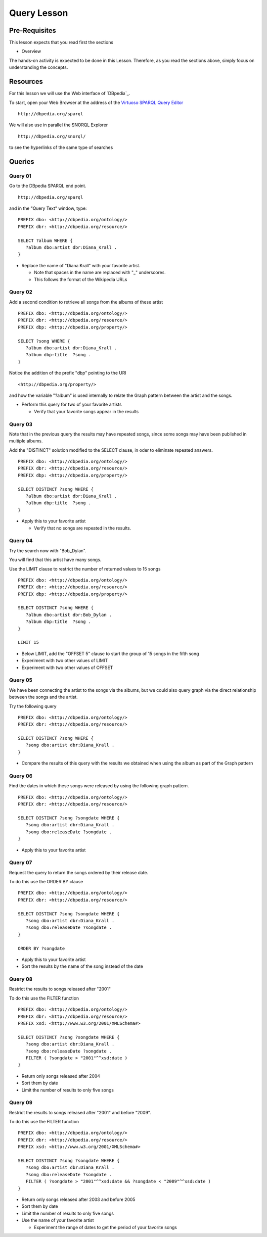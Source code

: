 Query Lesson
=============

Pre-Requisites
--------------

This lesson expects that you read first the sections

* Overview

The hands-on activity is expected to be done in this Lesson. Therefore, as you
read the sections above, simply focus on understanding the concepts.

Resources
---------

For this lesson we will use the Web interface of `DBpedia`_.

To start, open your Web Browser at the address of the `Virtuoso SPARQL Query Editor`_

::

        http://dbpedia.org/sparql

We will also use in parallel the SNORQL Explorer

::

        http://dbpedia.org/snorql/

to see the hyperlinks of the same type of searches


Queries
-------

Query 01
~~~~~~~~

Go to the DBpedia SPARQL end point.

::

        http://dbpedia.org/sparql

and in the "Query Text" window, type:

::

  PREFIX dbo: <http://dbpedia.org/ontology/>
  PREFIX dbr: <http://dbpedia.org/resource/>

  SELECT ?album WHERE {
     ?album dbo:artist dbr:Diana_Krall .
  }


* Replace the name of "Diana Krall" with your favorite artist.

  * Note that spaces in the name are replaced with "_" underscores.
  * This follows the format of the Wikipedia URLs


Query 02
~~~~~~~~

Add a second condition to retrieve all songs from the albums of these artist

::

  PREFIX dbo: <http://dbpedia.org/ontology/>
  PREFIX dbr: <http://dbpedia.org/resource/>
  PREFIX dbp: <http://dbpedia.org/property/>

  SELECT ?song WHERE {
     ?album dbo:artist dbr:Diana_Krall .
     ?album dbp:title  ?song .
  }


Notice the addition of the prefix "dbp" pointing to the URI

::

    <http://dbpedia.org/property/>

and how the variable "?album" is used internally to relate the Graph pattern
between the artist and the songs.

* Perform this query for two of your favorite artists

  * Verify that your favorite songs appear in the results


Query 03
~~~~~~~~

Note that in the previous query the results may have repeated songs, since some
songs may have been published in multiple albums.

Add the "DISTINCT" solution modified to the SELECT clause, in oder to eliminate
repeated answers.

::

  PREFIX dbo: <http://dbpedia.org/ontology/>
  PREFIX dbr: <http://dbpedia.org/resource/>
  PREFIX dbp: <http://dbpedia.org/property/>

  SELECT DISTINCT ?song WHERE {
     ?album dbo:artist dbr:Diana_Krall .
     ?album dbp:title  ?song .
  }


* Apply this to your favorite artist

  * Verify that no songs are repeated in the results.


Query 04
~~~~~~~~

Try the search now with "Bob_Dylan".

You will find that this artist have many songs.

Use the LIMIT clause to restrict the number of returned values to 15 songs

::

  PREFIX dbo: <http://dbpedia.org/ontology/>
  PREFIX dbr: <http://dbpedia.org/resource/>
  PREFIX dbp: <http://dbpedia.org/property/>

  SELECT DISTINCT ?song WHERE {
     ?album dbo:artist dbr:Bob_Dylan .
     ?album dbp:title  ?song .
  }

  LIMIT 15


* Below LIMIT, add the "OFFSET 5" clause to start the group of 15 songs in the fifth song
* Experiment with two other values of LIMIT
* Experiment with two other values of OFFSET


Query 05
~~~~~~~~

We have been connecting the artist to the songs via the albums, but we could
also query graph via the direct relationship between the songs and the artist.

Try the following query

::

  PREFIX dbo: <http://dbpedia.org/ontology/>
  PREFIX dbr: <http://dbpedia.org/resource/>

  SELECT DISTINCT ?song WHERE {
     ?song dbo:artist dbr:Diana_Krall .
  }

* Compare the results of this query with the results we obtained when using the album as part of the Graph pattern


Query 06
~~~~~~~~

Find the dates in which these songs were released by using the following graph pattern.

::

  PREFIX dbo: <http://dbpedia.org/ontology/>
  PREFIX dbr: <http://dbpedia.org/resource/>

  SELECT DISTINCT ?song ?songdate WHERE {
     ?song dbo:artist dbr:Diana_Krall .
     ?song dbo:releaseDate ?songdate .
  }

* Apply this to your favorite artist

Query 07
~~~~~~~~

Request the query to return the songs ordered by their release date.

To do this use the ORDER BY clause

::

  PREFIX dbo: <http://dbpedia.org/ontology/>
  PREFIX dbr: <http://dbpedia.org/resource/>

  SELECT DISTINCT ?song ?songdate WHERE {
     ?song dbo:artist dbr:Diana_Krall .
     ?song dbo:releaseDate ?songdate .
  }

  ORDER BY ?songdate

* Apply this to your favorite artist
* Sort the results by the name of the song instead of the date

Query 08
~~~~~~~~

Restrict the results to songs released after "2001"

To do this use the FILTER function

::

  PREFIX dbo: <http://dbpedia.org/ontology/>
  PREFIX dbr: <http://dbpedia.org/resource/>
  PREFIX xsd: <http://www.w3.org/2001/XMLSchema#>

  SELECT DISTINCT ?song ?songdate WHERE {
     ?song dbo:artist dbr:Diana_Krall .
     ?song dbo:releaseDate ?songdate .
     FILTER ( ?songdate > "2001"^^xsd:date )
  }


* Return only songs released after 2004
* Sort them by date
* Limit the number of results to only five songs


Query 09
~~~~~~~~

Restrict the results to songs released after "2001" and before "2009".

To do this use the FILTER function

::

  PREFIX dbo: <http://dbpedia.org/ontology/>
  PREFIX dbr: <http://dbpedia.org/resource/>
  PREFIX xsd: <http://www.w3.org/2001/XMLSchema#>

  SELECT DISTINCT ?song ?songdate WHERE {
     ?song dbo:artist dbr:Diana_Krall .
     ?song dbo:releaseDate ?songdate .
     FILTER ( ?songdate > "2001"^^xsd:date && ?songdate < "2009"^^xsd:date )
  }


* Return only songs released after 2003 and before 2005
* Sort them by date
* Limit the number of results to only five songs
* Use the name of your favorite artist

  * Experiment the range of dates to get the period of your favorite songs





.. _Virtuoso SPARQL Query Editor: http://dbpedia.org/sparql
